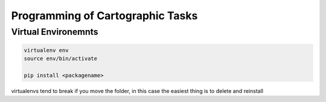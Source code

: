 Programming of Cartographic Tasks
#################################


Virtual Environemnts
--------------------

.. code-block:: bash

	virtualenv env
	source env/bin/activate

	pip install <packagename>

virtualenvs tend to break if you move the folder, in this case the easiest thing
is to delete and reinstall
